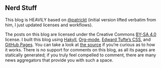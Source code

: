 
** Nerd Stuff

This blog is HEAVILY based on [[https://github.com/patrickt/patrickt.github.io][@patrickt]] (initial version lifted verbatim from him, I just updated licenses and workflows).

The posts on this blog are licensed under the Creative Commons [[https://creativecommons.org/licenses/by-sa/4.0/][BY-SA 4.0]] license. I built this blog using [[https://jaspervdj.be/hakyll/][Hakyll]], [[https://orgmode.org][Org-mode]], [[https://github.com/edwardtufte/tufte-css][Edward Tufte’s CSS]], and [[https://pages.github.com][GitHub Pages]]. You can take a look at [[https://github.com/Arusekk/arusekk.github.io][the source]] if you’re curious as to how it works. There is no support for comments on this blog, as all its pages are statically generated; if you truly feel compelled to comment, there are many news aggregators that provide you with such a space.
